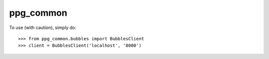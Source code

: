 ppg_common
----------

To use (with caution), simply do::

    >>> from ppg_common.bubbles import BubblesClient
    >>> client = BubblesClient('localhost', '8000')

